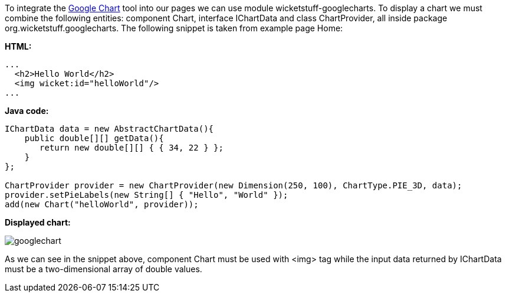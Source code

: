 


To integrate the  https://developers.google.com/chart/[Google Chart] tool into our pages we can use module wicketstuff-googlecharts. To display a chart we must combine the following entities: component Chart, interface IChartData and class ChartProvider, all inside package org.wicketstuff.googlecharts. The following snippet is taken from example page Home:

*HTML:*

[source,html]
----
...
  <h2>Hello World</h2>
  <img wicket:id="helloWorld"/>
... 
----

*Java code:*

[source,java]
----
IChartData data = new AbstractChartData(){
    public double[][] getData(){
       return new double[][] { { 34, 22 } };
    }
};

ChartProvider provider = new ChartProvider(new Dimension(250, 100), ChartType.PIE_3D, data);
provider.setPieLabels(new String[] { "Hello", "World" });
add(new Chart("helloWorld", provider));
----

*Displayed chart:*

image::../img/googlechart.png[]

As we can see in the snippet above, component Chart must be used with <img> tag while the input data returned by IChartData must be a two-dimensional array of double values. 
